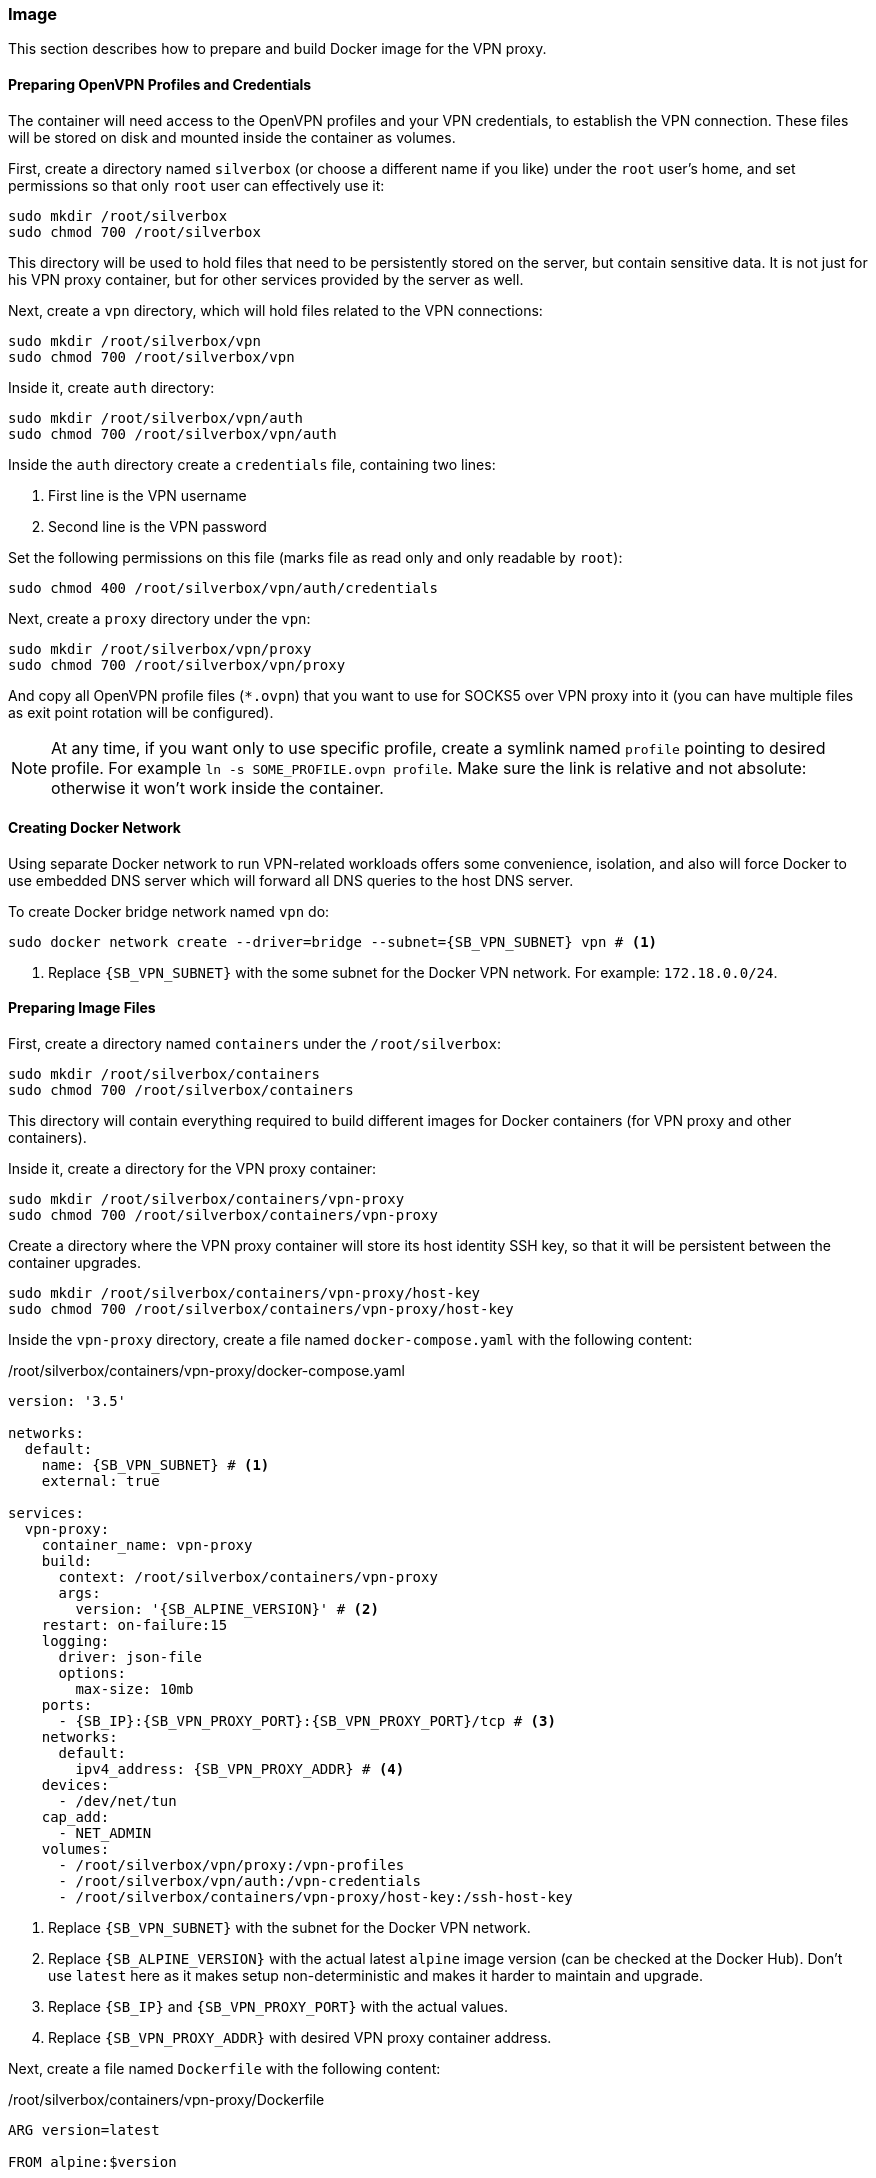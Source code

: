 === Image
This section describes how to prepare and build Docker image for the VPN proxy.

==== Preparing OpenVPN Profiles and Credentials
The container will need access to the OpenVPN profiles and your VPN credentials, to establish the VPN connection.
These files will be stored on disk and mounted inside the container as volumes.

First, create a directory named `silverbox` (or choose a different name if you like) under the `root` user's home,
and set permissions so that only `root` user can effectively use it:

----
sudo mkdir /root/silverbox
sudo chmod 700 /root/silverbox
----

This directory will be used to hold files that need to be persistently stored on the server,
but contain sensitive data.
It is not just for his VPN proxy container, but for other services provided by the server as well.

Next, create a `vpn` directory, which will hold files related to the VPN connections:

----
sudo mkdir /root/silverbox/vpn
sudo chmod 700 /root/silverbox/vpn
----

Inside it, create `auth` directory:

----
sudo mkdir /root/silverbox/vpn/auth
sudo chmod 700 /root/silverbox/vpn/auth
----

Inside the `auth` directory create a `credentials` file, containing two lines:

. First line is the VPN username
. Second line is the VPN password

Set the following permissions on this file (marks file as read only and only readable by `root`):

----
sudo chmod 400 /root/silverbox/vpn/auth/credentials
----

Next, create a `proxy` directory under the `vpn`:

----
sudo mkdir /root/silverbox/vpn/proxy
sudo chmod 700 /root/silverbox/vpn/proxy
----

And copy all OpenVPN profile files (`*.ovpn`) that you want to use for SOCKS5 over VPN proxy into it
(you can have multiple files as exit point rotation will be configured).

NOTE: At any time, if you want only to use specific profile, create a symlink named `profile` pointing to desired
profile. For example `ln -s SOME_PROFILE.ovpn profile`.
Make sure the link is relative and not absolute: otherwise it won't work inside the container.

==== Creating Docker Network
Using separate Docker network to run VPN-related workloads offers some convenience, isolation,
and also will force Docker to use embedded DNS server which will forward all DNS queries to the host DNS server.

To create Docker bridge network named `vpn` do:

[subs="attributes+"]
----
sudo docker network create --driver=bridge --subnet={SB_VPN_SUBNET} vpn # <1>
----
<1> Replace `{SB_VPN_SUBNET}` with the some subnet for the Docker VPN network. For example: `172.18.0.0/24`.

==== Preparing Image Files
First, create a directory named `containers` under the `/root/silverbox`:

----
sudo mkdir /root/silverbox/containers
sudo chmod 700 /root/silverbox/containers
----

This directory will contain everything required to build different images for Docker containers
(for VPN proxy and other containers).

Inside it, create a directory for the VPN proxy container:

----
sudo mkdir /root/silverbox/containers/vpn-proxy
sudo chmod 700 /root/silverbox/containers/vpn-proxy
----

Create a directory where the VPN proxy container will store its host identity SSH key,
so that it will be persistent between the container upgrades.

----
sudo mkdir /root/silverbox/containers/vpn-proxy/host-key
sudo chmod 700 /root/silverbox/containers/vpn-proxy/host-key
----

Inside the `vpn-proxy` directory, create a file named `docker-compose.yaml` with the following content:

./root/silverbox/containers/vpn-proxy/docker-compose.yaml
[source,yaml,subs="attributes+"]
----
version: '3.5'

networks:
  default:
    name: {SB_VPN_SUBNET} # <1>
    external: true

services:
  vpn-proxy:
    container_name: vpn-proxy
    build:
      context: /root/silverbox/containers/vpn-proxy
      args:
        version: '{SB_ALPINE_VERSION}' # <2>
    restart: on-failure:15
    logging:
      driver: json-file
      options:
        max-size: 10mb
    ports:
      - {SB_IP}:{SB_VPN_PROXY_PORT}:{SB_VPN_PROXY_PORT}/tcp # <3>
    networks:
      default:
        ipv4_address: {SB_VPN_PROXY_ADDR} # <4>
    devices:
      - /dev/net/tun
    cap_add:
      - NET_ADMIN
    volumes:
      - /root/silverbox/vpn/proxy:/vpn-profiles
      - /root/silverbox/vpn/auth:/vpn-credentials
      - /root/silverbox/containers/vpn-proxy/host-key:/ssh-host-key
----
<1> Replace `{SB_VPN_SUBNET}` with the subnet for the Docker VPN network.
<2> Replace `{SB_ALPINE_VERSION}` with the actual latest `alpine` image version (can be checked at the Docker Hub).
Don't use `latest` here as it makes setup non-deterministic and makes it harder to maintain and upgrade.
<3> Replace `{SB_IP}` and `{SB_VPN_PROXY_PORT}` with the actual values.
<4> Replace `{SB_VPN_PROXY_ADDR}` with desired VPN proxy container address.

Next, create a file named `Dockerfile` with the following content:

./root/silverbox/containers/vpn-proxy/Dockerfile
[source,dockerfile,subs="attributes+"]
----
ARG version=latest

FROM alpine:$version

RUN apk --no-cache --no-progress upgrade && \
    apk --no-cache --no-progress add bash iptables tini shadow openvpn openssh && \
    addgroup -S vpn && \
    adduser proxytunnel -D --shell /sbin/nologin && \
    usermod -p '*' proxytunnel && \
    rm -rf /tmp/*

COPY docker-entrypoint.sh /usr/local/bin/
COPY sshd_config /etc/ssh/
COPY proxy_tunnel.pub /home/proxytunnel

RUN chown proxytunnel /home/proxytunnel/proxy_tunnel.pub

HEALTHCHECK --interval=120s --timeout=20s --start-period=120s CMD ping 1.1.1.1 -c 1 # <1>

VOLUME ["/vpn-profiles", "/vpn-credentials"]

EXPOSE {SB_VPN_PROXY_PORT}/tcp # <2>

ENTRYPOINT ["/sbin/tini", "--", "/usr/local/bin/docker-entrypoint.sh"]
----
<1> Feel free to customize health check command.
<2> Replace `{SB_VPN_PROXY_PORT}` with some port number of your choice (e.g. 12345).

Next, create a `sshd_config` file with the following content:

./root/silverbox/containers/vpn-proxy/sshd_config
[subs="attributes+"]
----
Protocol 2

HostKey /etc/ssh/ssh_host_ed25519_key

KexAlgorithms curve25519-sha256@libssh.org
Ciphers aes128-gcm@openssh.com # <1>
MACs hmac-sha2-512-etm@openssh.com,hmac-sha2-256-etm@openssh.com

AddressFamily inet
ListenAddress {SB_VPN_PROXY_ADDR}:{SB_VPN_PROXY_PORT} # <2>

LogLevel ERROR
LoginGraceTime 1m
PermitRootLogin no
MaxAuthTries 4
MaxSessions 5
AuthenticationMethods publickey
PubkeyAuthentication yes
HostbasedAuthentication no
IgnoreRhosts yes
PasswordAuthentication no
PermitEmptyPasswords no
ChallengeResponseAuthentication no
X11Forwarding no
Banner none
AllowAgentForwarding no
AllowTcpForwarding yes
PermitTTY no

AllowUsers proxytunnel
AuthorizedKeysFile /home/proxytunnel/proxy_tunnel.pub
----
<1> This cipher was chosen after testing performance of different ciphers on the given hardware.
It offers reasonable performance while maintaining decent security.
Feel free to change the cipher if you need to.
<2> Replace `{SB_VPN_PROXY_ADDR}:{SB_VPN_PROXY_PORT}` with some IP address from the `{SB_VPN_SUBNET}`
and the `{SB_VPN_PROXY_PORT}` port number.

Next, create a `docker-entrypoint.sh` file with the following content:

./root/silverbox/containers/vpn-proxy/docker-entrypoint.sh
[source,bash,subs="attributes+"]
----
#!/usr/bin/env bash

function configure_iptables()
{
    set -e

    local config_file="$1"
    local host=$(awk '/^remote / {print $2}' "$config_file")
    local port=$(awk '/^remote / && NF ~ /^[0-9]*$/ {print $NF}' "$config_file")

    if [ -z "$port" ]; then
        echo "-- No port number specified in the VPN profile file"
        exit 1
    else
        echo "-- Setting up firewall rules for VPN server $host on port $port"
    fi

    iptables --flush
    iptables --delete-chain

    iptables --policy INPUT DROP
    iptables --policy OUTPUT DROP
    iptables --policy FORWARD DROP

    iptables -A INPUT -i lo -j ACCEPT
    iptables -A INPUT -m conntrack --ctstate ESTABLISHED,RELATED -j ACCEPT
# <1>
    iptables -A INPUT -p tcp --dport {SB_VPN_PROXY_PORT} -m conntrack --ctstate NEW -m recent --set --name SSH --mask 255.255.255.255 --rsource
    iptables -A INPUT -p tcp --dport {SB_VPN_PROXY_PORT} -m conntrack --ctstate NEW -m recent --update --seconds 30 --hitcount 6 --name SSH --mask 255.255.255.255 --rsource -j DROP
    iptables -A INPUT -p tcp --dport {SB_VPN_PROXY_PORT} -m conntrack --ctstate NEW -j ACCEPT

    iptables -A OUTPUT -o lo -j ACCEPT
    iptables -A OUTPUT -o tun0 -j ACCEPT
    iptables -A OUTPUT -o eth0 -d {SB_SUBNET} -m conntrack --ctstate ESTABLISHED,RELATED -j ACCEPT # <2>
    iptables -A OUTPUT -o eth0 -p tcp -d $host --dport $port -m owner --gid-owner vpn -j ACCEPT

    set +e
}

function run_sshd()
{
    set -e

    if [ ! -f "/etc/ssh/ssh_host_ed25519_key" ]; then
        if [ ! -f "/ssh-host-key/ssh_host_ed25519_key" ]; then
          echo "-- Generating host key"
          ssh-keygen -f /etc/ssh/ssh_host_ed25519_key -N '' -t ed25519
          cp /etc/ssh/ssh_host_ed25519_key /ssh-host-key/ssh_host_ed25519_key
        else
          cp /ssh-host-key/ssh_host_ed25519_key /etc/ssh/ssh_host_ed25519_key
        fi
    fi

    echo "-- Adding oute back to LAN"
    ip route add {SB_SUBNET} via \{DOCKER_VPN_NETWORK_GW} # <3>

    echo "-- Starting SSH server"
    /usr/sbin/sshd

    set +e
}

if [[ $# -ge 1 ]]; then
    exec "$@"
else
    if [ -f /vpn-profiles/profile ]; then
        echo "-- Profile file found: only it will be used"
        PROFILE_FILE="/vpn-profiles/profile"
    else
        echo "-- Profile file not found: random profile file will be picked"
        PROFILE_FILE="$(ls -1 /vpn-profiles/*.ovpn | shuf -n 1)"
        echo "-- Selected profile file: $PROFILE_FILE"
    fi

    configure_iptables "$PROFILE_FILE"
    run_sshd

    exec sg vpn -c "openvpn --config $PROFILE_FILE --verb 1 --auth-user-pass /vpn-credentials/credentials --auth-nocache"
fi
----
<1> This block establishes rate limiting for incoming SSH connections.
Replace `{SB_VPN_PROXY_PORT}` with the actual port number in it.
<2> Replace `{SB_SUBNET}` with your LAN subnet.
<3> Replace `{SB_SUBNET}` with your LAN subnet.
Also, replace `\{DOCKER_VPN_NETWORK_GW}` with the default gateway for your `{SB_VPN_SUBNET}`
(ends with 1, i.e. for network 172.18.0.0/12 it will be 172.18.0.1).

Mark `docker-entrypoint.sh` as executable:

----
sudo chmod a+x docker-entrypoint.sh
----

==== Generating Client SSH Key
This section describes how to generate client SSH key that will be used to authenticate to the
SSH server that is running inside the container.

On the client PC (from which you will connect to the proxy) generate a new SSH key with the following command
(don't use any passphrase, as the tunnel will be established automatically):

----
ssh-keygen -t ed25519 -f ~/.ssh/silverbox-proxy-tunnel -C "Silverbox proxy tunnel key"
----

Copy public key to the server:

[subs="attributes+"]
----
scp ~/.ssh/silverbox-proxy-tunnel $USER@{SB_IP}:proxy_tunnel.pub
----

Move this file under the `/root/silverbox/containers/vpn-proxy` directory and make it only readable by the root:

----
sudo chown root:root proxy_tunnel.pub
sudo chmod 400 proxy_tunnel.pub
----


